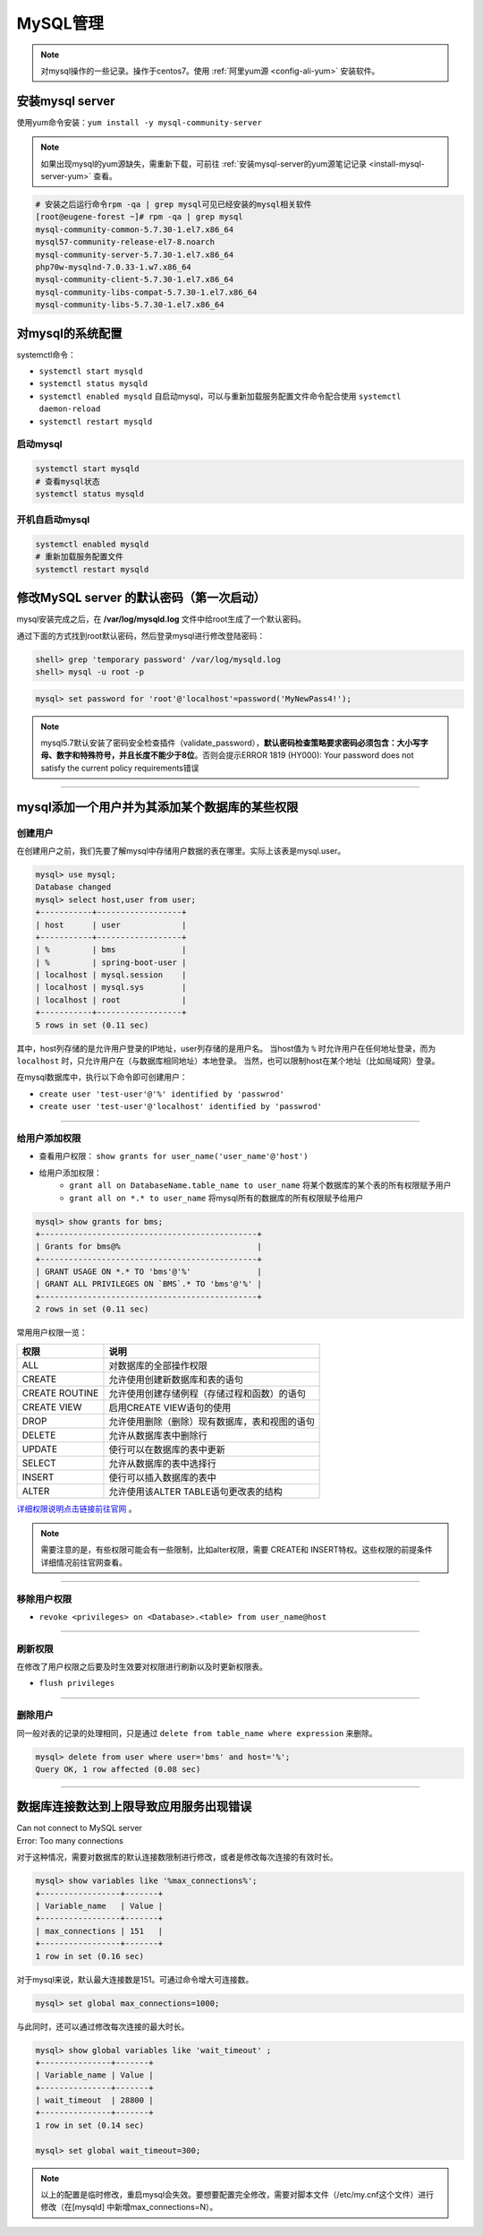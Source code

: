 ========================
MySQL管理
========================

.. note:: 
   对mysql操作的一些记录。操作于centos7。使用 :ref:`阿里yum源 <config-ali-yum>` 安装软件。

.. _install-mysql-at-linux:

安装mysql server
-------------------------

使用yum命令安装：``yum install -y mysql-community-server``

.. note:: 

   如果出现mysql的yum源缺失，需重新下载，可前往 :ref:`安装mysql-server的yum源笔记记录 <install-mysql-server-yum>` 查看。

.. code-block:: shell

   # 安装之后运行命令rpm -qa | grep mysql可见已经安装的mysql相关软件
   [root@eugene-forest ~]# rpm -qa | grep mysql
   mysql-community-common-5.7.30-1.el7.x86_64
   mysql57-community-release-el7-8.noarch
   mysql-community-server-5.7.30-1.el7.x86_64
   php70w-mysqlnd-7.0.33-1.w7.x86_64
   mysql-community-client-5.7.30-1.el7.x86_64
   mysql-community-libs-compat-5.7.30-1.el7.x86_64
   mysql-community-libs-5.7.30-1.el7.x86_64


对mysql的系统配置
-----------------

systemctl命令：

* ``systemctl start mysqld`` 
* ``systemctl status mysqld``
* ``systemctl enabled mysqld`` 自启动mysql，可以与重新加载服务配置文件命令配合使用 ``systemctl daemon-reload``
* ``systemctl restart mysqld``

-------------
启动mysql
-------------

.. code-block:: shell

   systemctl start mysqld
   # 查看mysql状态
   systemctl status mysqld

-----------------
开机自启动mysql
-----------------

.. code-block:: shell

   systemctl enabled mysqld
   # 重新加载服务配置文件
   systemctl restart mysqld


修改MySQL server 的默认密码（第一次启动）
---------------------------------------------

mysql安装完成之后，在 **/var/log/mysqld.log** 文件中给root生成了一个默认密码。


通过下面的方式找到root默认密码，然后登录mysql进行修改登陆密码：

.. code-block:: shell

   shell> grep 'temporary password' /var/log/mysqld.log
   shell> mysql -u root -p 

.. image:: ../../../img/linux/mysqld/first-login.png
   :alt: first login 

.. code-block:: mysql

   mysql> set password for 'root'@'localhost'=password('MyNewPass4!');

.. image:: ../../../img/linux/mysqld/reset-first-password.png
   :alt: reset first password

.. note:: 
   mysql5.7默认安装了密码安全检查插件（validate_password），**默认密码检查策略要求密码必须包含：大小写字母、数字和特殊符号，并且长度不能少于8位**。否则会提示ERROR 1819 (HY000): Your password does not satisfy the current policy requirements错误


----


mysql添加一个用户并为其添加某个数据库的某些权限
-------------------------------------------------

--------------
创建用户
--------------

在创建用户之前，我们先要了解mysql中存储用户数据的表在哪里。实际上该表是mysql.user。

.. code-block:: sql

   mysql> use mysql;
   Database changed
   mysql> select host,user from user;
   +-----------+------------------+
   | host      | user             |
   +-----------+------------------+
   | %         | bms              |
   | %         | spring-boot-user |
   | localhost | mysql.session    |
   | localhost | mysql.sys        |
   | localhost | root             |
   +-----------+------------------+
   5 rows in set (0.11 sec)


其中，host列存储的是允许用户登录的IP地址，user列存储的是用户名。
当host值为 ``%`` 时允许用户在任何地址登录，而为 ``localhost`` 时，只允许用户在（与数据库相同地址）本地登录。
当然，也可以限制host在某个地址（比如局域网）登录。

在mysql数据库中，执行以下命令即可创建用户： 

* ``create user 'test-user'@'%' identified by 'passwrod'``
* ``create user 'test-user'@'localhost' identified by 'passwrod'``

----

--------------
给用户添加权限
--------------

* 查看用户权限： ``show grants for user_name('user_name'@'host')``
* 给用户添加权限：
   * ``grant all on DatabaseName.table_name to user_name`` 将某个数据库的某个表的所有权限赋予用户
   * ``grant all on *.* to user_name`` 将mysql所有的数据库的所有权限赋予给用户

.. code-block:: sql

   mysql> show grants for bms;
   +----------------------------------------------+
   | Grants for bms@%                             |
   +----------------------------------------------+
   | GRANT USAGE ON *.* TO 'bms'@'%'              |
   | GRANT ALL PRIVILEGES ON `BMS`.* TO 'bms'@'%' |
   +----------------------------------------------+
   2 rows in set (0.11 sec)

常用用户权限一览：

+----------------+------------------------------------------------+
|      权限      |                      说明                      |
+================+================================================+
| ALL            | 对数据库的全部操作权限                         |
+----------------+------------------------------------------------+
| CREATE         | 允许使用创建新数据库和表的语句                 |
+----------------+------------------------------------------------+
| CREATE ROUTINE | 允许使用创建存储例程（存储过程和函数）的语句   |
+----------------+------------------------------------------------+
| CREATE VIEW    | 启用CREATE VIEW语句的使用                      |
+----------------+------------------------------------------------+
| DROP           | 允许使用删除（删除）现有数据库，表和视图的语句 |
+----------------+------------------------------------------------+
| DELETE         | 允许从数据库表中删除行                         |
+----------------+------------------------------------------------+
| UPDATE         | 使行可以在数据库的表中更新                     |
+----------------+------------------------------------------------+
| SELECT         | 允许从数据库的表中选择行                       |
+----------------+------------------------------------------------+
| INSERT         | 使行可以插入数据库的表中                       |
+----------------+------------------------------------------------+
| ALTER          | 允许使用该ALTER TABLE语句更改表的结构          |
+----------------+------------------------------------------------+


`详细权限说明点击链接前往官网 <https://dev.mysql.com/doc/refman/5.7/en/privileges-provided.html>`_ 。

.. note:: 
   需要注意的是，有些权限可能会有一些限制，比如alter权限，需要 CREATE和 INSERT特权。这些权限的前提条件详细情况前往官网查看。


----

--------------
移除用户权限
--------------

* ``revoke <privileges> on <Database>.<table> from user_name@host``

----

-----------
刷新权限
-----------

在修改了用户权限之后要及时生效要对权限进行刷新以及时更新权限表。

* ``flush privileges``

----

-------------
删除用户
-------------

同一般对表的记录的处理相同，只是通过 ``delete from table_name where expression`` 来删除。

.. code-block:: sql

   mysql> delete from user where user='bms' and host='%';
   Query OK, 1 row affected (0.08 sec)


----


数据库连接数达到上限导致应用服务出现错误
---------------------------------------------


| Can not connect to MySQL server
| Error: Too many connections


对于这种情况，需要对数据库的默认连接数限制进行修改，或者是修改每次连接的有效时长。


.. code-block:: sql

   mysql> show variables like '%max_connections%';
   +-----------------+-------+
   | Variable_name   | Value |
   +-----------------+-------+
   | max_connections | 151   |
   +-----------------+-------+
   1 row in set (0.16 sec)

对于mysql来说，默认最大连接数是151。可通过命令增大可连接数。

.. code-block:: sql

   mysql> set global max_connections=1000;

与此同时，还可以通过修改每次连接的最大时长。

.. code-block:: sql

   mysql> show global variables like 'wait_timeout' ;
   +---------------+-------+
   | Variable_name | Value |
   +---------------+-------+
   | wait_timeout  | 28800 |
   +---------------+-------+
   1 row in set (0.14 sec)

   mysql> set global wait_timeout=300;

.. note:: 
   以上的配置是临时修改，重启mysql会失效。要想要配置完全修改，需要对脚本文件（/etc/my.cnf这个文件）进行修改（在[mysqld] 中新增max_connections=N）。

   
